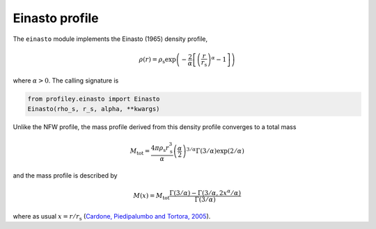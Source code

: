 Einasto profile
===============

The ``einasto`` module implements the Einasto (1965) density profile,

.. math::

    \rho(r) = \rho_\mathrm{s}
        \exp\left(-\frac2\alpha
                \left[\left(\frac{r}{r_\mathrm{s}}\right)^\alpha - 1\right]
            \right)

where :math:`\alpha>0`. The calling signature is

.. code-block::

    from profiley.einasto import Einasto
    Einasto(rho_s, r_s, alpha, **kwargs)

Unlike the NFW profile, the mass profile derived from this density profile
converges to a total mass

.. math::

    M_\mathrm{tot} = \frac{4\pi\rho_\mathrm{s}r_\mathrm{s}^3}{\alpha}
        \left(\frac\alpha2\right)^{3/\alpha}\Gamma(3/\alpha)\exp(2/\alpha)

and the mass profile is described by

.. math::

    M(x) = M_\mathrm{tot}
        \frac{\Gamma(3/\alpha) - \Gamma(3/\alpha,2x^\alpha/\alpha)}
             {\Gamma(3/\alpha)}

where as usual :math:`x=r/r_\mathrm{s}` (`Cardone, Piedipalumbo and Tortora, 2005 
<https://ui.adsabs.harvard.edu/abs/2005MNRAS.358.1325C/abstract>`_).
